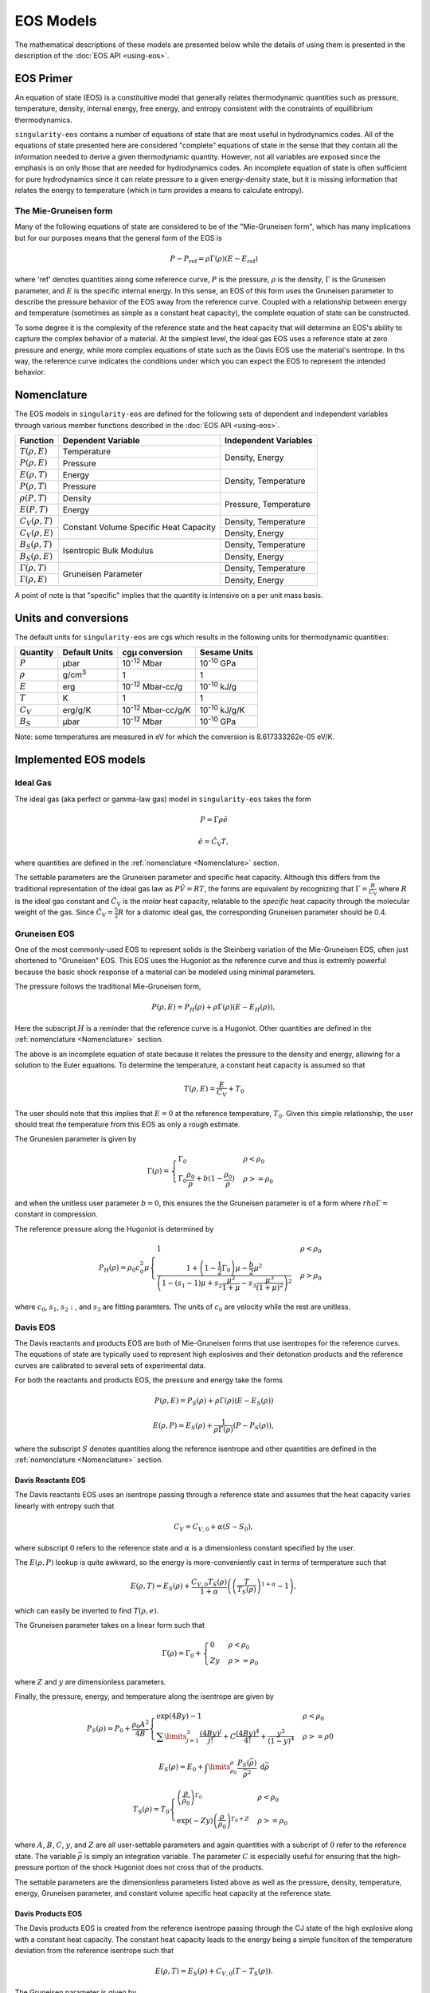 .. _models:

EOS Models
===========

The mathematical descriptions of these models are presented below while the
details of using them is presented in the description of the 
:doc:`EOS API <using-eos>`.

EOS Primer
----------

An equation of state (EOS) is a constituitive model that generally relates
thermodynamic quantities such as pressure, temperature, density, internal
energy, free energy, and entropy consistent with the constraints of equillibrium
thermodynamics.

``singularity-eos`` contains a number of equations of state that are most useful
in hydrodynamics codes. All of the equations of state presented here are
considered "complete" equations of state in the sense that they contain all the
information needed to derive a given thermodynamic quantity. However, not all
variables are exposed since the emphasis is on only those that are needed for
hydrodynamics codes. An incomplete equation of state is often sufficient for
pure hydrodynamics since it can relate pressure to a given energy-density state,
but it is missing information that relates the energy to temperature (which in
turn provides a means to calculate entropy).

The Mie-Gruneisen form
````````````````````````

Many of the following equations of state are considered to be of
the "Mie-Gruneisen form", which has many implications but for our purposes
means that the general form of the EOS is

.. math::

    P - P_\mathrm{ref} = \rho \Gamma(\rho) (E - E_\mathrm{ref})

where 'ref' denotes quantities along some reference curve, :math:`P` is the
pressure, :math:`\rho` is the density, :math:`\Gamma` is the Gruneisen
parameter, and :math:`E` is the specific internal energy. In this sense, an EOS
of this form uses the Gruneisen parameter to describe the pressure behavior of
the EOS away from the reference curve. Coupled with a relationship between
energy and temperature (sometimes as simple as a constant heat capacity), the
complete equation of state can be constructed.

To some degree it is the complexity of the reference state and the heat
capacity that will determine an EOS's ability to capture the complex behavior of
a material. At the simplest level, the ideal gas EOS uses a reference state at
zero pressure and energy, while more complex equations of state such as the
Davis EOS use the material's isentrope. In ths way, the reference curve
indicates the conditions under which you can expect the EOS to represent the
intended behavior.

Nomenclature
---------------------

The EOS models in ``singularity-eos`` are defined for the following sets of
dependent and independent variables through various member functions described
in the :doc:`EOS API <using-eos>`.

+--------------------------+----------------------+------------------------+
| Function                 | Dependent Variable   | Independent Variables  |
+==========================+======================+========================+
| :math:`T(\rho, E)`       | Temperature          | Density, Energy        |
+--------------------------+----------------------+                        |
| :math:`P(\rho, E)`       | Pressure             |                        |
+--------------------------+----------------------+------------------------+
| :math:`E(\rho, T)`       | Energy               | Density, Temperature   |
+--------------------------+----------------------+                        |
| :math:`P(\rho, T)`       | Pressure             |                        |
+--------------------------+----------------------+------------------------+
| :math:`\rho(P, T)`       | Density              | Pressure, Temperature  |
+--------------------------+----------------------+                        |
| :math:`E(P, T)`          | Energy               |                        |
+--------------------------+----------------------+------------------------+
| :math:`C_V(\rho, T)`     | Constant Volume      | Density, Temperature   |
+--------------------------+ Specific Heat        +------------------------+
| :math:`C_V(\rho, E)`     | Capacity             | Density, Energy        |
+--------------------------+----------------------+------------------------+
| :math:`B_S(\rho, T)`     | Isentropic Bulk      | Density, Temperature   |
+--------------------------+ Modulus              +------------------------+
| :math:`B_S(\rho, E)`     |                      | Density, Energy        |
+--------------------------+----------------------+------------------------+
| :math:`\Gamma(\rho, T)`  | Gruneisen Parameter  | Density, Temperature   |
+--------------------------+                      +------------------------+
| :math:`\Gamma(\rho, E)`  |                      | Density, Energy        |
+--------------------------+----------------------+------------------------+

A point of note is that "specific" implies that the quantity is intensive on a
per unit mass basis.

Units and conversions
---------------------

The default units for ``singularity-eos`` are cgs which results in the following
units for thermodynamic quantities:

+------------+------------------+---------------------------+-----------------------+
|Quantity    | Default Units    | cgµ conversion            | Sesame Units          |
+============+==================+===========================+=======================+
|:math:`P`   | µbar             | 10\ :sup:`-12` Mbar       | 10\ :sup:`-10` GPa    |
+------------+------------------+---------------------------+-----------------------+
|:math:`\rho`| g/cm\ :sup:`3`   | 1                         | 1                     |
+------------+------------------+---------------------------+-----------------------+
|:math:`E`   | erg              | 10\ :sup:`-12` Mbar-cc/g  | 10\ :sup:`-10` kJ/g   |
+------------+------------------+---------------------------+-----------------------+
|:math:`T`   | K                | 1                         | 1                     |
+------------+------------------+---------------------------+-----------------------+
|:math:`C_V` | erg/g/K          | 10\ :sup:`-12` Mbar-cc/g/K| 10\ :sup:`-10` kJ/g/K |
+------------+------------------+---------------------------+-----------------------+
|:math:`B_S` | µbar             | 10\ :sup:`-12` Mbar       | 10\ :sup:`-10` GPa    |
+------------+------------------+---------------------------+-----------------------+

Note: some temperatures are measured in eV for which the conversion is
8.617333262e-05 eV/K.

Implemented EOS models
----------------------


Ideal Gas
`````````

The ideal gas (aka perfect or gamma-law gas) model in ``singularity-eos`` takes
the form

.. math::

    P = \Gamma \rho \hat{e}

.. math::

    \hat{e} = \hat{C_\mathrm{V}} T,

where quantities are defined in the :ref:`nomenclature <Nomenclature>` section.

The settable parameters are the Gruneisen parameter and specific heat capacity.
Although this differs from the traditional representation of the ideal gas law
as :math:`P\hat{V} = RT`, the forms are equivalent by recognizing that
:math:`\Gamma = \frac{R}{\tilde{C_\mathrm{V}}}` where :math:`R` is the ideal gas
constant and :math:`\tilde{C_\mathrm{V}}` is the *molar* heat capacity,
relatable to the *specific* heat capacity through the molecular weight of the
gas. Since :math:`\tilde{C_\mathrm{V}} = \frac{5}{2} R` for a diatomic ideal
gas, the corresponding Gruneisen parameter should be 0.4.

Gruneisen EOS
`````````````

One of the most commonly-used EOS to represent solids is the Steinberg variation
of the Mie-Gruneisen EOS, often just shortened to "Gruneisen" EOS. This EOS
uses the Hugoniot as the reference curve and thus is extremly powerful because
the basic shock response of a material can be modeled using minimal parameters.

The pressure follows the traditional Mie-Gruneisen form,

.. math::

    P(\rho, E) = P_H(\rho) + \rho\Gamma(\rho) \left(E - E_H(\rho) \right),

Here the subscript :math:`H` is a reminder that the reference curve is a
Hugoniot. Other quantities are defined in the :ref:`nomenclature <Nomenclature>`
section.

The above is an incomplete equation of state because it relates the pressure to
the density and energy, allowing for a solution to the Euler equations. To
determine the temperature, a constant heat capacity is assumed so that

.. math::

    T(\rho, E) = \frac{E}{C_V} + T_0

The user should note that this implies that :math:`E=0` at the reference
temperature, :math:`T_0`. Given this simple relationship, the user should
treat the temperature from this EOS as only a rough estimate.

The Grunesien parameter is given by

.. math::

    \Gamma(\rho) =
      \begin{cases}
        \Gamma_0                                          & \rho < \rho_0 \\
        \Gamma_0 \frac{\rho_0}{\rho} 
           + b(1 - \frac{\rho_0}{\rho})                   & \rho >= \rho_0
      \end{cases}

and when the unitless user parameter :math:`b=0`, this ensures the the Gruneisen
parameter is of a form where :math:`rho\Gamma =` constant in compression.

The reference pressure along the Hugoniot is determined by

.. math::

    P_H(\rho) = \rho_0 c_0^2 \mu
      \begin{cases}
        1                                                 & \rho < \rho_0 \\
        \frac{1 + \left(1 - \frac{1}{2}\Gamma_0 \right)\mu - \frac{b}{2} \mu^2}
          {\left(1 - (s_1 - 1)\mu + s_2 \frac{\mu^2}{1 + \mu}
            - s_3 \frac{\mu^3}{(1+\mu)^2} \right)^2}      & \rho > \rho_0
      \end{cases}

where :math:`c_0`, :math:`s_1`, :math:`s_2:`, and :math:`s_3` are fitting
paramters. The units of :math:`c_0` are velocity while the rest are unitless.


Davis EOS
`````````

The Davis reactants and products EOS are both of Mie-Gruneisen forms that use
isentropes for the reference curves. The equations of state are typically used
to represent high explosives and their detonation products and the reference
curves are calibrated to several sets of experimental data.

For both the reactants and products EOS, the pressure and energy take the forms

.. math::

    P(\rho, E) = P_S(\rho) + \rho\Gamma(\rho) \left(E - E_S(\rho) \right)

.. math::

    E(\rho, P) = E_S(\rho) + \frac{1}{\rho \Gamma(\rho)} \left(P - P_S(\rho)
      \right),

where the subscript :math:`S` denotes quantities along the reference isentrope
and other quantities are defined in the :ref:`nomenclature <Nomenclature>`
section.

Davis Reactants EOS
'''''''''''''''''''

The Davis reactants EOS uses an isentrope passing through a reference state
and assumes that the heat capacity varies linearly with entropy such that

.. math::

    C_V = C_{V,0} + \alpha(S - S_0),

where subscript :math:`0` refers to the reference state and :math:`\alpha` is
a dimensionless constant specified by the user. 

The :math:`E(\rho, P)` lookup is quite awkward, so the energy is
more-conveniently cast in terms of termperature such that

.. math::

    E(\rho, T) = E_S(\rho) + \frac{C_{V,0} T_S(\rho)}{1 + \alpha}
      \left( \left(\frac{T}{T_S(\rho)} \right)^{1 + \alpha} - 1 \right),

which can easily be inverted to find :math:`T(\rho, e)`.

The Gruneisen parameter takes on a linear form such that

.. math::

    \Gamma(\rho) = \Gamma_0 +
      \begin{cases}
        0                 & \rho < \rho_0 \\
        Zy                & \rho >= \rho_0
      \end{cases}

where :math:`Z` and :math:`y` are dimensionless parameters.

Finally, the pressure, energy, and temperature along the isentrope are given by

.. math::

    P_S(\rho) = P_0 + \frac{\rho_0 A^2}{4B}
      \begin{cases}
        \exp \left( 4By \right) -1   & \rho < \rho_0 \\
        \sum\limits_{j=1}^3 \frac{(4By)^j}{j!} + C\frac{(4By)^4}{4!}
            + \frac{y^2}{(1-y)^4}    & \rho >= \rho0
      \end{cases}

.. math::

    E_S(\rho) = E_0 + \int\limits_{\rho_0}^{\rho}
      \frac{P_S(\bar{\rho})}{\bar{\rho^2}}~\mathrm{d}\bar{\rho}

.. math::

    T_S(\rho)  = T_0
      \begin{cases}
        \left(\frac{\rho}{\rho_0} \right)^{\Gamma_0}  & \rho < \rho_0 \\
        \exp \left( -Zy \right) \left(\frac{\rho}{\rho_0} \right)^{\Gamma_0 + Z}
                                                      & \rho >= \rho_0
      \end{cases}

where :math:`A`, :math:`B`, :math:`C`, :math:`y`, and :math:`Z` are all
user-settable parameters and again quantities with a subcript of :math:`0`
refer to the reference state. The variable :math:`\bar{\rho}` is simply an
integration variable. The parameter :math:`C` is especially useful for ensuring
that the high-pressure portion of the shock Hugoniot does not cross that of the
products.

The settable parameters are the dimensionless parameters listed above as well as
the pressure, density, temperature, energy, Gruneisen parameter, and constant
volume specific heat capacity at the reference state.


Davis Products EOS
'''''''''''''''''''

The Davis products EOS is created from the reference isentrope passing through
the CJ state of the high explosive along with a constant heat capacity. The
constant heat capacity leads to the energy being a simple funciton of the
temperature deviation from the reference isentrope such that

.. math::
    
    E(\rho, T) = E_S(\rho) + C_{V,0} (T - T_S(\rho)).

The Gruneisen parameter is given by

.. math::

    \Gamma(\rho) = k - 1 + (1-b) F(\rho)

where :math:`b` is a user-settable dimensionless parameter and :math:`F(\rho)`
is given by

.. math::

    F(\rho) = \frac{2a (\rho V_{\mathrm{C}})^n}{(\rho V_{\mathrm{C}})^{-n}
      + (\rho V_{\mathrm{C}})^n}.

Here the calibration parameters :math:`a` and :math:`n` are dimensionless while
:math:`V_{\mathrm{C}}` is given in units of specific volume.

Finally, the pressure, energy, and temperature along the isentrope are given by

.. math::
    
    P_S(\rho) = P_{\mathrm{C}} G(\rho) \frac{k - 1 + F(\rho)}{k - 1 + a}

.. math::

    E_S(\rho) = E_{\mathrm{C}} G(\rho) \frac{1}{\rho V_{\mathrm{C}}}

.. math::

    T_S(\rho) = T_{\mathrm{C}} G(\rho) \frac{1}{(\rho V_{\mathrm{C}})^{ba + 1}}

where

.. math::

    G(\rho) = \frac{
      \left( \frac{1}{2}(\rho V_{\mathrm{C}})^{-n} 
        + \frac{1}{2}(\rho V_{\mathrm{C}})^n \right)^{a/n}}
      {(\rho V_{\mathrm{C}})^{-(k+a)}}

and

.. math::

    E_{\mathrm{C}} = \frac{P_{\mathrm{C}} V_{\mathrm{C}}}{k - 1 + a}.

Here, there are four dimensionless parameters that are settable by the user,
:math:`a`, :math:`b`:, :math:`k`, and :math:`n`, while :math:`P_\mathrm{C}`,
:math:`E_\mathrm{C}`, :math:`V_\mathrm{C}` and :math:`T_\mathrm{C}` are tuning
parameters with units related to their non-subscripted counterparts.
